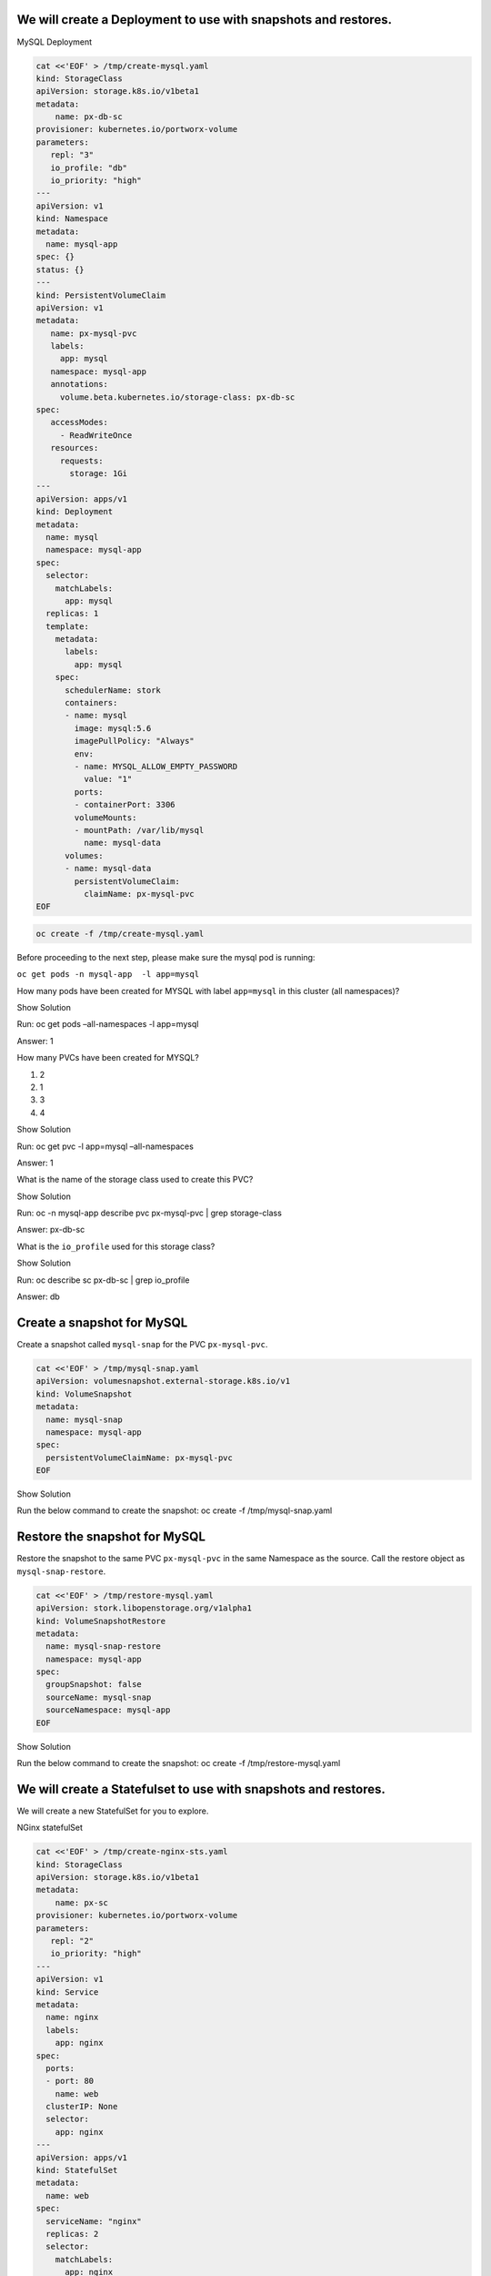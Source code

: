We will create a Deployment to use with snapshots and restores.
~~~~~~~~~~~~~~~~~~~~~~~~~~~~~~~~~~~~~~~~~~~~~~~~~~~~~~~~~~~~~~~

MySQL Deployment

.. code:: text

   cat <<'EOF' > /tmp/create-mysql.yaml
   kind: StorageClass
   apiVersion: storage.k8s.io/v1beta1
   metadata:
       name: px-db-sc
   provisioner: kubernetes.io/portworx-volume
   parameters:
      repl: "3"
      io_profile: "db"
      io_priority: "high"
   ---
   apiVersion: v1
   kind: Namespace
   metadata:
     name: mysql-app
   spec: {}
   status: {}
   ---
   kind: PersistentVolumeClaim
   apiVersion: v1
   metadata:
      name: px-mysql-pvc
      labels:
        app: mysql
      namespace: mysql-app
      annotations:
        volume.beta.kubernetes.io/storage-class: px-db-sc
   spec:
      accessModes:
        - ReadWriteOnce
      resources:
        requests:
          storage: 1Gi
   ---
   apiVersion: apps/v1
   kind: Deployment
   metadata:
     name: mysql
     namespace: mysql-app
   spec:
     selector:
       matchLabels:
         app: mysql
     replicas: 1
     template:
       metadata:
         labels:
           app: mysql
       spec:
         schedulerName: stork
         containers:
         - name: mysql
           image: mysql:5.6
           imagePullPolicy: "Always"
           env:
           - name: MYSQL_ALLOW_EMPTY_PASSWORD
             value: "1"
           ports:
           - containerPort: 3306
           volumeMounts:
           - mountPath: /var/lib/mysql
             name: mysql-data
         volumes:
         - name: mysql-data
           persistentVolumeClaim:
             claimName: px-mysql-pvc
   EOF

.. code:: text

   oc create -f /tmp/create-mysql.yaml

Before proceeding to the next step, please make sure the mysql pod is
running:

``oc get pods -n mysql-app  -l app=mysql``

How many pods have been created for MYSQL with label ``app=mysql`` in
this cluster (all namespaces)?

.. raw:: html

   <details>

.. raw:: html

   <summary style="color:green">

Show Solution

.. raw:: html

   </summary>

.. raw:: html

   <hr style="background-color:green">

Run: oc get pods –all-namespaces -l app=mysql

.. raw:: html

   <p style="color:red">

Answer: 1

.. raw:: html

   </p>

.. raw:: html

   <hr style="background-color:green">

.. raw:: html

   </details>

How many PVCs have been created for MYSQL?

1. 2
2. 1
3. 3
4. 4

.. raw:: html

   <details>

.. raw:: html

   <summary style="color:green">

Show Solution

.. raw:: html

   </summary>

.. raw:: html

   <hr style="background-color:green">

Run: oc get pvc -l app=mysql –all-namespaces

.. raw:: html

   <p style="color:red">

Answer: 1

.. raw:: html

   </p>

.. raw:: html

   <hr style="background-color:green">

.. raw:: html

   </details>

What is the name of the storage class used to create this PVC?

.. raw:: html

   <details>

.. raw:: html

   <summary style="color:green">

Show Solution

.. raw:: html

   </summary>

.. raw:: html

   <hr style="background-color:green">

Run: oc -n mysql-app describe pvc px-mysql-pvc \| grep storage-class

.. raw:: html

   <p style="color:red">

Answer: px-db-sc

.. raw:: html

   </p>

.. raw:: html

   <hr style="background-color:green">

.. raw:: html

   </details>

What is the ``io_profile`` used for this storage class?

.. raw:: html

   <details>

.. raw:: html

   <summary style="color:green">

Show Solution

.. raw:: html

   </summary>

.. raw:: html

   <hr style="background-color:green">

Run: oc describe sc px-db-sc \| grep io_profile

.. raw:: html

   <p style="color:red">

Answer: db

.. raw:: html

   </p>

.. raw:: html

   <hr style="background-color:green">

.. raw:: html

   </details>

Create a snapshot for MySQL
~~~~~~~~~~~~~~~~~~~~~~~~~~~

Create a snapshot called ``mysql-snap`` for the PVC ``px-mysql-pvc``.

.. code:: text

   cat <<'EOF' > /tmp/mysql-snap.yaml
   apiVersion: volumesnapshot.external-storage.k8s.io/v1
   kind: VolumeSnapshot
   metadata:
     name: mysql-snap
     namespace: mysql-app
   spec:
     persistentVolumeClaimName: px-mysql-pvc
   EOF

.. raw:: html

   <details>

.. raw:: html

   <summary style="color:green">

Show Solution

.. raw:: html

   </summary>

.. raw:: html

   <hr style="background-color:green">

Run the below command to create the snapshot: oc create -f
/tmp/mysql-snap.yaml

.. raw:: html

   <hr style="background-color:green">

.. raw:: html

   </details>

Restore the snapshot for MySQL
~~~~~~~~~~~~~~~~~~~~~~~~~~~~~~

Restore the snapshot to the same PVC ``px-mysql-pvc`` in the same
Namespace as the source. Call the restore object as
``mysql-snap-restore``.

.. code:: text

   cat <<'EOF' > /tmp/restore-mysql.yaml
   apiVersion: stork.libopenstorage.org/v1alpha1
   kind: VolumeSnapshotRestore
   metadata:
     name: mysql-snap-restore
     namespace: mysql-app
   spec:
     groupSnapshot: false
     sourceName: mysql-snap
     sourceNamespace: mysql-app
   EOF

.. raw:: html

   <details>

.. raw:: html

   <summary style="color:green">

Show Solution

.. raw:: html

   </summary>

.. raw:: html

   <hr style="background-color:green">

Run the below command to create the snapshot: oc create -f
/tmp/restore-mysql.yaml

.. raw:: html

   <hr style="background-color:green">

.. raw:: html

   </details>

We will create a Statefulset to use with snapshots and restores.
~~~~~~~~~~~~~~~~~~~~~~~~~~~~~~~~~~~~~~~~~~~~~~~~~~~~~~~~~~~~~~~~

We will create a new StatefulSet for you to explore.

NGinx statefulSet

.. code:: text

   cat <<'EOF' > /tmp/create-nginx-sts.yaml
   kind: StorageClass
   apiVersion: storage.k8s.io/v1beta1
   metadata:
       name: px-sc
   provisioner: kubernetes.io/portworx-volume
   parameters:
      repl: "2"
      io_priority: "high"
   ---
   apiVersion: v1
   kind: Service
   metadata:
     name: nginx
     labels:
       app: nginx
   spec:
     ports:
     - port: 80
       name: web
     clusterIP: None
     selector:
       app: nginx
   ---
   apiVersion: apps/v1
   kind: StatefulSet
   metadata:
     name: web
   spec:
     serviceName: "nginx"
     replicas: 2
     selector:
       matchLabels:
         app: nginx
     template:
       metadata:
         labels:
           app: nginx
       spec:
         containers:
         - name: nginx
           image: k8s.gcr.io/nginx-slim:0.8
           ports:
           - containerPort: 80
             name: web
           volumeMounts:
           - name: www
             mountPath: /usr/share/nginx/html
     volumeClaimTemplates:
     - metadata:
         name: www
         annotations:
           volume.beta.kubernetes.io/storage-class: px-sc
       spec:
         accessModes: [ "ReadWriteOnce" ]
         resources:
           requests:
             storage: 1Gi
   EOF

.. code:: text

   oc create -f /tmp/create-nginx-sts.yaml

Before proceeding to the next step, please make sure all the resources
are up:

``oc get pods  -l app=nginx``

Note: Please wait until both pods are in a ``Running`` state.

Create a snapshot for Nginx
~~~~~~~~~~~~~~~~~~~~~~~~~~~

Create a group snapshot called ``nginx-group-snap`` for the PVC’s of the
nginx StatefulSet.

.. code:: text

   cat <<'EOF' > /tmp/nginx-snap.yaml
   apiVersion: stork.libopenstorage.org/v1alpha1
   kind: GroupVolumeSnapshot
   metadata:
     name: nginx-group-snap
   spec:
     pvcSelector:
       matchLabels:
         app: nginx
     restoreNamespaces:
      - default
   EOF

.. raw:: html

   <details>

.. raw:: html

   <summary style="color:green">

Show Solution

.. raw:: html

   </summary>

.. raw:: html

   <hr style="background-color:green">

Run the below command to create the snapshot: oc create -f
/tmp/nginx-snap.yaml

.. raw:: html

   <hr style="background-color:green">

.. raw:: html

   </details>

Restore the snapshot for Nginx
~~~~~~~~~~~~~~~~~~~~~~~~~~~~~~

Restore the snapshot taken for the pod ``web-0`` to a new PVC
``web-clone-0`` in the ``default`` namespace.

.. code:: text

   cat <<'EOF' > /tmp/restore-nginx.yaml
   apiVersion: v1
   kind: PersistentVolumeClaim
   metadata:
     name: web-clone-0
     annotations:
       snapshot.alpha.kubernetes.io/snapshot: nginx-group-snap-www-web-0-<snapshot_id>
   spec:
     accessModes:
        - ReadWriteOnce
     storageClassName: stork-snapshot-sc
     resources:
       requests:
         storage: 1Gi
   EOF

.. raw:: html

   <details>

.. raw:: html

   <summary style="color:green">

Show Solution

.. raw:: html

   </summary>

.. raw:: html

   <hr style="background-color:green">

Use this command to find the volumesnapshot identifier for web-0: oc
describe volumesnapshot.volumesnapshot \| grep “web-0” Copy the
identifier that will be found in the Name after
“nginx-group-snap-www-web-0-” Now, use the below template to create a
clone from the volumesnapshot for PVC of ‘pod - 0’ of the nginx
StatefulSet: You must modify the yaml file to add the volumesnapshot
identifier for web-0 vi /tmp/restore-nginx.yaml Create the restore
object after editing. oc apply -f /tmp/restore-nginx.yaml

.. raw:: html

   <hr style="background-color:green">

.. raw:: html

   </details>
